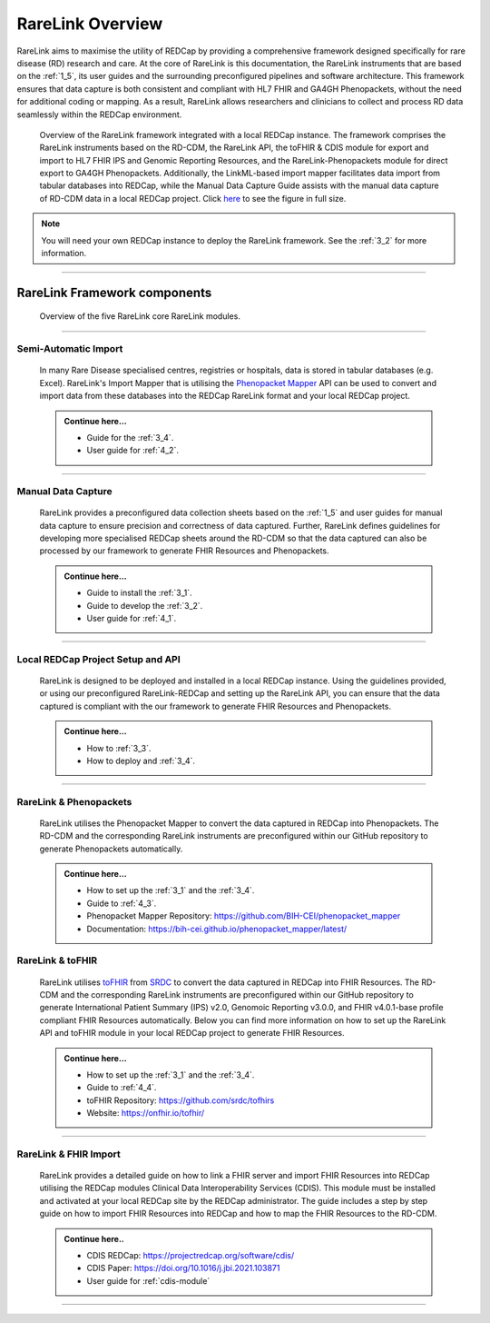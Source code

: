 .. _2_1: 

RareLink Overview
=================

RareLink aims to maximise the utility of REDCap by providing a comprehensive 
framework designed specifically for rare disease (RD) research and care. 
At the core of RareLink is this documentation, the RareLink instruments that are 
based on the :ref:`1_5`, its user guides and the 
surrounding preconfigured pipelines and software architecture. This framework 
ensures that data capture is both consistent and compliant with HL7 FHIR and 
GA4GH Phenopackets, without the need for additional coding or mapping. 
As a result, RareLink allows researchers and clinicians to collect and process
RD data seamlessly within the REDCap environment.

.. figure:: ../_static/res/rarelink_overview.svg

    Overview of the RareLink framework integrated with a local REDCap instance. 
    The framework comprises the RareLink instruments based on the RD-CDM, the 
    RareLink API, the toFHIR & CDIS module for export and import to HL7 FHIR IPS
    and Genomic Reporting Resources, and the RareLink-Phenopackets module for 
    direct export to GA4GH Phenopackets. Additionally, the LinkML-based import 
    mapper facilitates data import from tabular databases into REDCap, while 
    the Manual Data Capture Guide assists with the manual data capture of 
    RD-CDM data in a local REDCap project. Click `here <https://github.com/BIH-CEI/rarelink/blob/develop/docs/_static/res/rarelink_overview.svg>`_ 
    to see the figure in full size.

.. note:: 
    You will need your own REDCap instance to deploy the RareLink framework.
    See the :ref:`3_2` for more information.
_____________________________________________________________________________________

RareLink Framework components
-----------------------------

.. figure:: ../_static/res/rarelink_core_modules.png

    Overview of the five RareLink core RareLink modules.

_____________________________________________________________________________________

Semi-Automatic Import
______________________

    In many Rare Disease specialised centres, registries or hospitals, data is 
    stored in tabular databases (e.g. Excel). RareLink's Import Mapper that is 
    utilising the `Phenopacket Mapper <https://bih-cei.github.io/phenopacket_mapper/latest/index.html>`_ 
    API can be used to convert and import data from these databases into the 
    REDCap RareLink format and your local REDCap project.

    .. admonition:: Continue here...

        - Guide for the :ref:`3_4`.
        - User guide for :ref:`4_2`.

_____________________________________________________________________________________

Manual Data Capture
___________________

    RareLink provides a preconfigured data collection sheets based on the :ref:`1_5`
    and user guides for manual data capture to ensure precision and correctness
    of data captured. Further, RareLink defines guidelines for developing more 
    specialised REDCap sheets around the RD-CDM so that the data captured can 
    also be processed by our framework to generate FHIR Resources and Phenopackets. 

    .. admonition:: Continue here...

        - Guide to install the :ref:`3_1`.
        - Guide to develop the :ref:`3_2`.
        - User guide for :ref:`4_1`.

_____________________________________________________________________________________

Local REDCap Project Setup and API
__________________________________

    RareLink is designed to be deployed and installed in a local REDCap instance. 
    Using the guidelines provided, or using our preconfigured RareLink-REDCap and 
    setting up the RareLink API, you can ensure that the data captured is compliant
    with the our framework to generate FHIR Resources and Phenopackets.

    .. admonition:: Continue here...
        
        - How to :ref:`3_3`.
        - How to deploy and :ref:`3_4`.
    
_____________________________________________________________________________________

RareLink & Phenopackets
_______________________

    RareLink utilises the Phenopacket Mapper to convert the data captured in
    REDCap into Phenopackets. The RD-CDM and the corresponding RareLink
    instruments are preconfigured within our GitHub repository to generate
    Phenopackets automatically.

    .. admonition:: Continue here...

        - How to set up the :ref:`3_1` and the :ref:`3_4`.
        - Guide to :ref:`4_3`.
        - Phenopacket Mapper Repository: https://github.com/BIH-CEI/phenopacket_mapper 
        - Documentation: https://bih-cei.github.io/phenopacket_mapper/latest/ 


RareLink & toFHIR
__________________

    RareLink utilises `toFHIR <https://github.com/srdc/tofhir?tab=readme-ov-file>`_ 
    from `SRDC <https://www.srdc.com.tr/en/>`_ to convert the data captured
    in REDCap into FHIR Resources. The RD-CDM and the corresponding RareLink
    instruments are preconfigured within our GitHub repository to generate 
    International Patient Summary (IPS) v2.0, Genomoic Reporting v3.0.0, and 
    FHIR v4.0.1-base profile compliant FHIR Resources automatically. Below you 
    can find more information on how to set up the RareLink API and toFHIR 
    module in your local REDCap project to generate FHIR Resources.
    
    .. admonition:: Continue here...

        - How to set up the :ref:`3_1` and the :ref:`3_4`.
        - Guide to :ref:`4_4`.
        - toFHIR Repository: https://github.com/srdc/tofhirs
        - Website: https://onfhir.io/tofhir/

_____________________________________________________________________________________


RareLink & FHIR Import
_______________________

    RareLink provides a detailed guide on how to link a FHIR server and import
    FHIR Resources into REDCap utilising the REDCap modules Clinical Data 
    Interoperability Services (CDIS). 
    This module must be installed and activated at your local REDCap site by the
    REDCap administrator. The guide includes a step by step guide on how to 
    import FHIR Resources into REDCap and how to map the FHIR Resources to the 
    RD-CDM.

    .. admonition:: Continue here..

        - CDIS REDCap: https://projectredcap.org/software/cdis/
        - CDIS Paper: https://doi.org/10.1016/j.jbi.2021.103871
        - User guide for :ref:`cdis-module`

_____________________________________________________________________________________

.. admonition:: Continue here...
        - How to set up the :ref:`3_1`
        - How to set up the :ref:`3_2`
        - How to set up the :ref:`3_3`
        - How to set up the :ref:`3_4`
        - User guide for :ref:`4_1`
        - User guide for :ref:`4_2`
        - User guide for :ref:`4_3`
        - User guide for :ref:`4_4`
        - User guide for :ref:`4_5`
        - User guide for :ref:`4_6`

